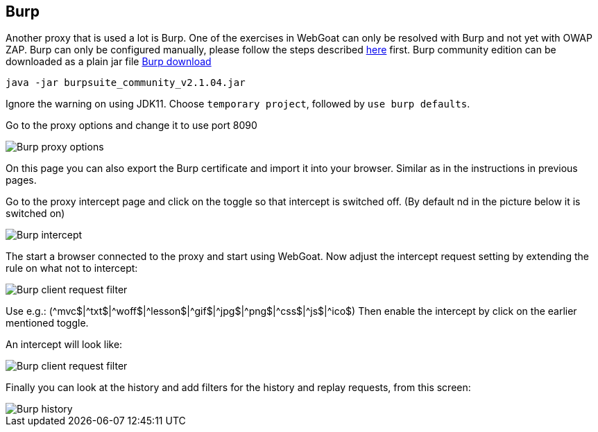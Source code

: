 == Burp

Another proxy that is used a lot is Burp. One of the exercises in WebGoat can only be resolved with Burp and not yet with OWAP ZAP.
Burp can only be configured manually, please follow the steps described link:start.mvc#lesson/HttpProxies.lesson/8[here] first.
Burp community edition can be downloaded as a plain jar file https://portswigger.net/burp/communitydownload[Burp download,window=_blank]

	 java -jar burpsuite_community_v2.1.04.jar
	 
Ignore the warning on using JDK11.
Choose `temporary project`, followed by `use burp defaults`.

Go to the proxy options and change it to use port 8090

image::images/burpproxy.png[Burp proxy options,style="lesson-image"]

On this page you can also export the Burp certificate and import it into your browser. Similar as in the instructions in previous pages.

Go to the proxy intercept page and click on the toggle so that intercept is switched off. (By default nd in the picture below it is switched on)

image::images/burpintercept.png[Burp intercept,style="lesson-image"]

The start a browser connected to the proxy and start using WebGoat.
Now adjust the intercept request setting by extending the rule on what not to intercept:

image::images/burpfilterclient.png[Burp client request filter,style="lesson-image"]

Use e.g.: (\^mvc$|^txt$|\^woff$|^lesson$|\^gif$|^jpg$|\^png$|^css$|\^js$|^ico$)
Then enable the intercept by click on the earlier mentioned toggle.

An intercept will look like:

image::images/burpintercepted.png[Burp client request filter,style="lesson-image"]

Finally you can look at the history and add filters for the history and replay requests, from this screen:

image::images/burpfilter.png[Burp history,style="lesson-image"]
